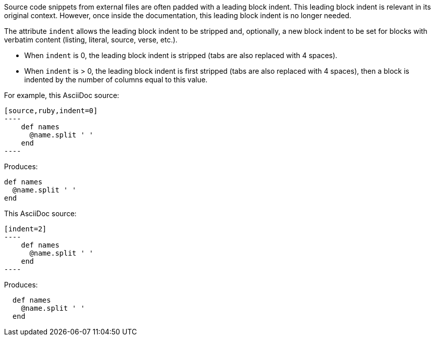 ////
=== Normalizing block indentation

This content is included in the user manual
////

Source code snippets from external files are often padded with a leading block indent.
This leading block indent is relevant in its original context.
However, once inside the documentation, this leading block indent is no longer needed.

The attribute `indent` allows the leading block indent to be stripped and, optionally, a new block indent to be set for blocks with verbatim content (listing, literal, source, verse, etc.).

* When `indent` is 0, the leading block indent is stripped (tabs are also replaced with 4 spaces).
* When `indent` is > 0, the leading block indent is first stripped (tabs are also replaced with 4 spaces), then a block is indented by the number of columns equal to this value.

For example, this AsciiDoc source:

[source]
....
[source,ruby,indent=0]
----
    def names
      @name.split ' '
    end
----
....

Produces:

....
def names
  @name.split ' '
end
....

This AsciiDoc source:

....
[indent=2]
----
    def names
      @name.split ' '
    end
----
....

Produces:

----
  def names
    @name.split ' '
  end
----
